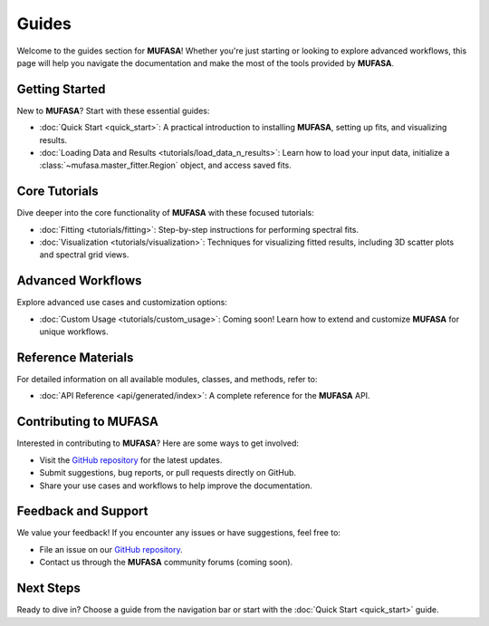 Guides
======

Welcome to the guides section for **MUFASA**! Whether you're just starting or looking to explore advanced workflows, this page will help you navigate the documentation and make the most of the tools provided by **MUFASA**.

Getting Started
---------------
New to **MUFASA**? Start with these essential guides:

- :doc:`Quick Start <quick_start>`: A practical introduction to installing **MUFASA**, setting up fits, and visualizing results.
- :doc:`Loading Data and Results <tutorials/load_data_n_results>`: Learn how to load your input data, initialize a :class:`~mufasa.master_fitter.Region` object, and access saved fits.

Core Tutorials
--------------
Dive deeper into the core functionality of **MUFASA** with these focused tutorials:

- :doc:`Fitting <tutorials/fitting>`: Step-by-step instructions for performing spectral fits.
- :doc:`Visualization <tutorials/visualization>`: Techniques for visualizing fitted results, including 3D scatter plots and spectral grid views.

Advanced Workflows
------------------
Explore advanced use cases and customization options:

- :doc:`Custom Usage <tutorials/custom_usage>`: Coming soon! Learn how to extend and customize **MUFASA** for unique workflows.

Reference Materials
-------------------
For detailed information on all available modules, classes, and methods, refer to:

- :doc:`API Reference <api/generated/index>`: A complete reference for the **MUFASA** API.

Contributing to MUFASA
----------------------
Interested in contributing to **MUFASA**? Here are some ways to get involved:

- Visit the `GitHub repository <https://github.com/mcyc/mufasa>`_ for the latest updates.
- Submit suggestions, bug reports, or pull requests directly on GitHub.
- Share your use cases and workflows to help improve the documentation.

Feedback and Support
--------------------
We value your feedback! If you encounter any issues or have suggestions, feel free to:

- File an issue on our `GitHub repository <https://github.com/mcyc/mufasa>`_.
- Contact us through the **MUFASA** community forums (coming soon).

Next Steps
----------
Ready to dive in? Choose a guide from the navigation bar or start with the :doc:`Quick Start <quick_start>` guide.
